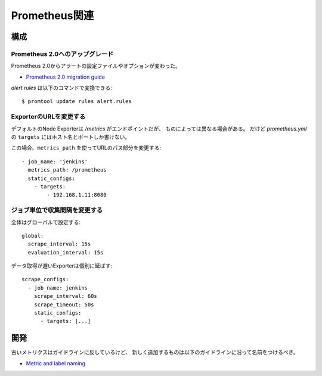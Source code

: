 ==============
Prometheus関連
==============

.. highlight:: yaml

構成
======

Prometheus 2.0へのアップグレード
--------------------------------

Prometheus 2.0からアラートの設定ファイルやオプションが変わった。

* `Prometheus 2.0 migration guide <https://github.com/prometheus/prometheus/blob/master/docs/migration.md>`_

.. code-block:: console

*alert.rules* は以下のコマンドで変換できる::

	$ promtool update rules alert.rules

ExporterのURLを変更する
-----------------------

デフォルトのNode Exporterは */metrics* がエンドポイントだが、
ものによっては異なる場合がある。
だけど *prometheus.yml* の ``targets`` にはホスト名とポートしか書けない。

この場合、``metrics_path`` を使ってURLのパス部分を変更する::

	- job_name: 'jenkins'
	  metrics_path: /prometheus
	  static_configs:
	    - targets:
	        - 192.168.1.11:8080

ジョブ単位で収集間隔を変更する
------------------------------

全体はグローバルで設定する::

	global:
	  scrape_interval: 15s
	  evaluation_interval: 15s

データ取得が遅いExporterは個別に延ばす::

	scrape_configs:
	  - job_name: jenkins
	    scrape_interval: 60s
	    scrape_timeout: 50s
	    static_configs:
	      - targets: [...]

開発
=====

古いメトリクスはガイドラインに反しているけど、
新しく追加するものは以下のガイドラインに沿って名前をつけるべき。

* `Metric and label naming <https://prometheus.io/docs/practices/naming/>`_
